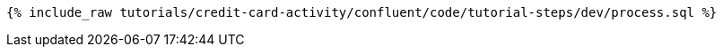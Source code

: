++++
<pre class="snippet"><code class="sql">{% include_raw tutorials/credit-card-activity/confluent/code/tutorial-steps/dev/process.sql %}</code></pre>
++++
